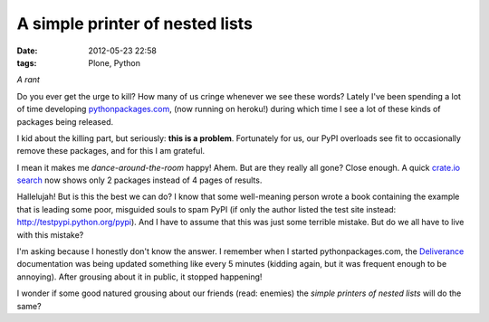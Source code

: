 A simple printer of nested lists
================================

:date: 2012-05-23 22:58
:tags: Plone, Python

*A rant*

Do you ever get the urge to kill? How many of us cringe whenever we see these words? Lately I've been spending a lot of time developing `pythonpackages.com`_, (now running on heroku!) during which time I see a lot of these kinds of packages being released.

I kid about the killing part, but seriously: **this is a problem**.  Fortunately for us, our PyPI overloads see fit to occasionally remove these packages, and for this I am grateful.

I mean it makes me *dance-around-the-room* happy! Ahem. But are they really all gone? Close enough. A quick `crate.io search`_ now shows only 2 packages instead of 4 pages of results.

Hallelujah! But is this the best we can do? I know that some well-meaning person wrote a book containing the example that is leading some poor, misguided souls to spam PyPI (if only the author listed the test site instead: `http://testpypi.python.org/pypi`_). And I have to assume that this was just some terrible mistake. But do we all have to live with this mistake?

I'm asking because I honestly don't know the answer. I remember when I started pythonpackages.com, the `Deliverance`_ documentation was being updated something like every 5 minutes (kidding again, but it was frequent enough to be annoying). After grousing about it in public, it stopped happening!

I wonder if some good natured grousing about our friends (read: enemies) the *simple printers of nested lists* will do the same?

.. _pythonpackages.com: http://pythonpackages.com
.. _crate.io search: https://crate.io/?q=a+simple+printer+of+nested+lists
.. _`http://testpypi.python.org/pypi`: http://testpypi.python.org/pypi
.. _Deliverance: http://pythonpackages.com/package/deliverance
